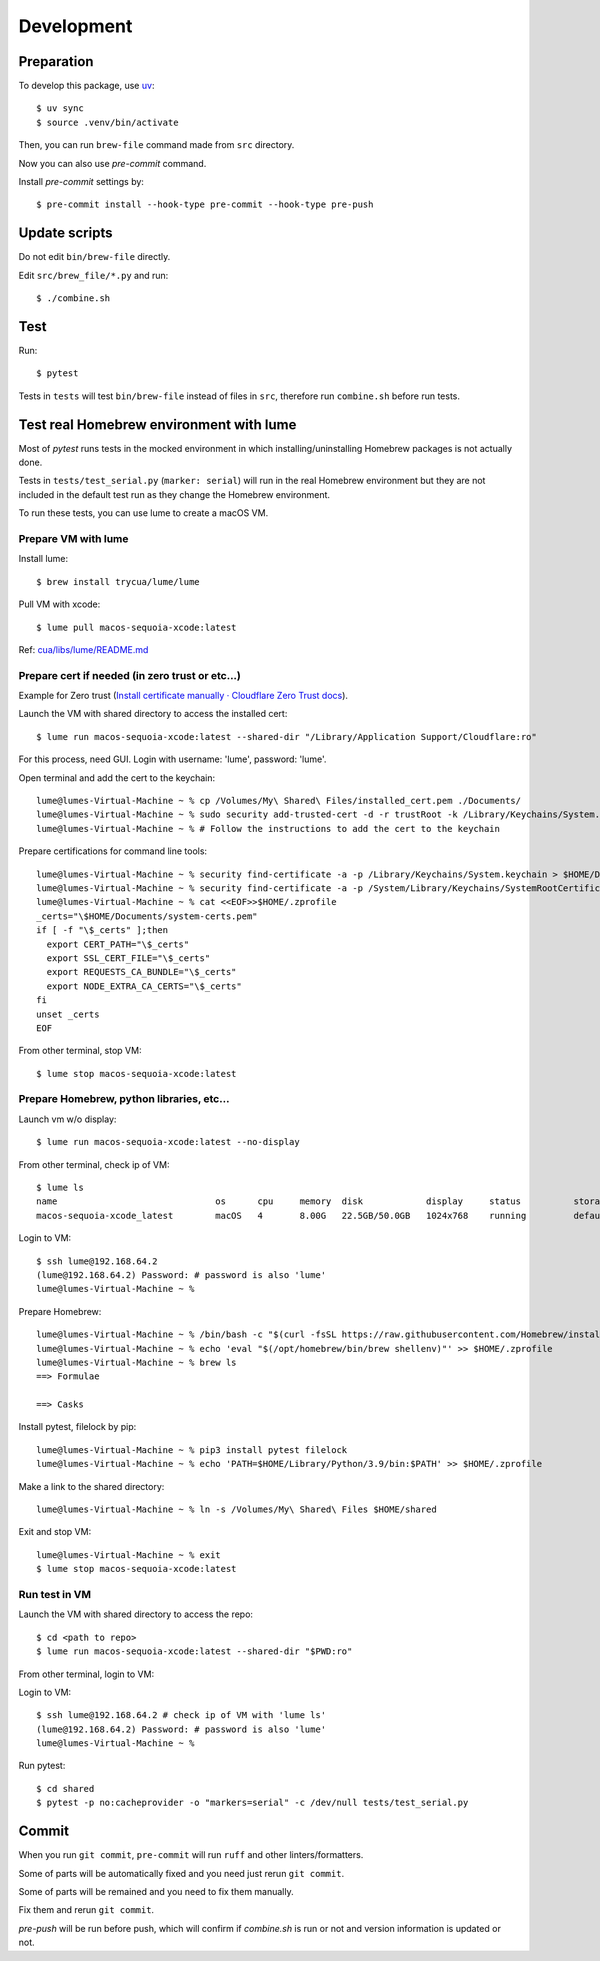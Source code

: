 Development
===========

Preparation
-----------

To develop this package, use `uv <https://docs.astral.sh/uv/>`_::

    $ uv sync
    $ source .venv/bin/activate

Then, you can run ``brew-file`` command made from ``src`` directory.

Now you can also use `pre-commit` command.

Install `pre-commit` settings by::

    $ pre-commit install --hook-type pre-commit --hook-type pre-push


Update scripts
--------------

Do not edit ``bin/brew-file`` directly.

Edit ``src/brew_file/*.py`` and run::

    $ ./combine.sh


Test
----

Run::

    $ pytest


Tests in ``tests`` will test ``bin/brew-file`` instead of files in ``src``, therefore run ``combine.sh`` before run tests.


Test real Homebrew environment with lume
----------------------------------------

Most of `pytest` runs tests in the mocked environment
in which installing/uninstalling Homebrew packages is not actually done.

Tests in ``tests/test_serial.py`` (``marker: serial``) will run in the real Homebrew environment
but they are not included in the default test run
as they change the Homebrew environment.

To run these tests, you can use lume to create a macOS VM.

Prepare VM with lume
^^^^^^^^^^^^^^^^^^^^

Install lume::

    $ brew install trycua/lume/lume

Pull VM with xcode::

    $ lume pull macos-sequoia-xcode:latest

Ref: `cua/libs/lume/README.md <https://github.com/trycua/cua/blob/main/libs/lume/README.md>`_

Prepare cert if needed (in zero trust or etc...)
^^^^^^^^^^^^^^^^^^^^^^^^^^^^^^^^^^^^^^^^^^^^^^^^

Example for Zero trust (`Install certificate manually · Cloudflare Zero Trust docs <https://developers.cloudflare.com/cloudflare-one/connections/connect-devices/user-side-certificates/manual-deployment/>`_).

Launch the VM with shared directory to access the installed cert::

    $ lume run macos-sequoia-xcode:latest --shared-dir "/Library/Application Support/Cloudflare:ro"


For this process, need GUI.
Login with username: 'lume', password: 'lume'.

Open terminal and add the cert to the keychain::

    lume@lumes-Virtual-Machine ~ % cp /Volumes/My\ Shared\ Files/installed_cert.pem ./Documents/
    lume@lumes-Virtual-Machine ~ % sudo security add-trusted-cert -d -r trustRoot -k /Library/Keychains/System.keychain ./Documents/installed_cert.pem
    lume@lumes-Virtual-Machine ~ % # Follow the instructions to add the cert to the keychain

Prepare certifications for command line tools::

    lume@lumes-Virtual-Machine ~ % security find-certificate -a -p /Library/Keychains/System.keychain > $HOME/Documents/system-certs.pem
    lume@lumes-Virtual-Machine ~ % security find-certificate -a -p /System/Library/Keychains/SystemRootCertificates.keychain >> $HOME/Documents/system-certs.pem
    lume@lumes-Virtual-Machine ~ % cat <<EOF>>$HOME/.zprofile
    _certs="\$HOME/Documents/system-certs.pem"
    if [ -f "\$_certs" ];then
      export CERT_PATH="\$_certs"
      export SSL_CERT_FILE="\$_certs"
      export REQUESTS_CA_BUNDLE="\$_certs"
      export NODE_EXTRA_CA_CERTS="\$_certs"
    fi
    unset _certs
    EOF


From other terminal, stop VM::

    $ lume stop macos-sequoia-xcode:latest

Prepare Homebrew, python libraries, etc...
^^^^^^^^^^^^^^^^^^^^^^^^^^^^^^^^^^^^^^^^^^

Launch vm w/o display::

    $ lume run macos-sequoia-xcode:latest --no-display

From other terminal, check ip of VM::

    $ lume ls
    name                              os      cpu     memory  disk            display     status          storage         ip              vnc
    macos-sequoia-xcode_latest        macOS   4       8.00G   22.5GB/50.0GB   1024x768    running         default         192.168.64.2    vnc://:clear-banana-blue-river@127.0.0.1:56109

Login to VM::

    $ ssh lume@192.168.64.2
    (lume@192.168.64.2) Password: # password is also 'lume'
    lume@lumes-Virtual-Machine ~ %

Prepare Homebrew::

    lume@lumes-Virtual-Machine ~ % /bin/bash -c "$(curl -fsSL https://raw.githubusercontent.com/Homebrew/install/HEAD/install.sh)" # sudo password is also 'lume'
    lume@lumes-Virtual-Machine ~ % echo 'eval "$(/opt/homebrew/bin/brew shellenv)"' >> $HOME/.zprofile
    lume@lumes-Virtual-Machine ~ % brew ls
    ==> Formulae

    ==> Casks

Install pytest, filelock by pip::

    lume@lumes-Virtual-Machine ~ % pip3 install pytest filelock
    lume@lumes-Virtual-Machine ~ % echo 'PATH=$HOME/Library/Python/3.9/bin:$PATH' >> $HOME/.zprofile

Make a link to the shared directory::

    lume@lumes-Virtual-Machine ~ % ln -s /Volumes/My\ Shared\ Files $HOME/shared

Exit and stop VM::

    lume@lumes-Virtual-Machine ~ % exit
    $ lume stop macos-sequoia-xcode:latest


Run test in VM
^^^^^^^^^^^^^^

Launch the VM with shared directory to access the repo::

    $ cd <path to repo>
    $ lume run macos-sequoia-xcode:latest --shared-dir "$PWD:ro"


From other terminal, login to VM::

Login to VM::

    $ ssh lume@192.168.64.2 # check ip of VM with 'lume ls'
    (lume@192.168.64.2) Password: # password is also 'lume'
    lume@lumes-Virtual-Machine ~ %

Run pytest::

    $ cd shared
    $ pytest -p no:cacheprovider -o "markers=serial" -c /dev/null tests/test_serial.py


Commit
------

When you run ``git commit``, ``pre-commit`` will run ``ruff`` and other linters/formatters.

Some of parts will be automatically fixed
and you need just rerun ``git commit``.

Some of parts will be remained and you need to fix them manually.

Fix them and rerun ``git commit``.

`pre-push` will be run before push, which will confirm if `combine.sh` is run or not and version information is updated or not.

